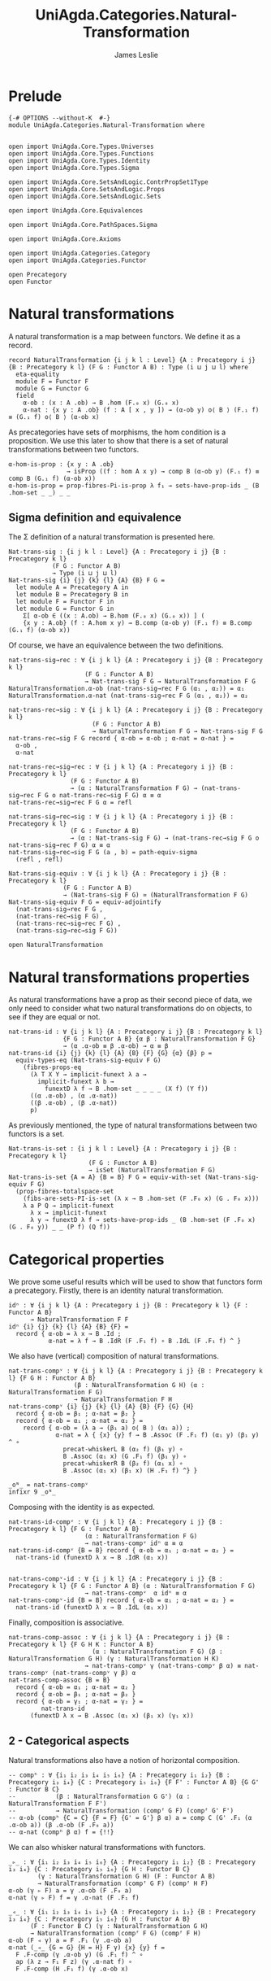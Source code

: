#+title: UniAgda.Categories.Natural-Transformation
#+description: Natural Transformations
#+author: James Leslie
#+STARTUP: hideblocks 
#+OPTIONS: tex:t
* Prelude
#+begin_src agda2
{-# OPTIONS --without-K  #-}
module UniAgda.Categories.Natural-Transformation where


open import UniAgda.Core.Types.Universes
open import UniAgda.Core.Types.Functions
open import UniAgda.Core.Types.Identity
open import UniAgda.Core.Types.Sigma

open import UniAgda.Core.SetsAndLogic.ContrPropSet1Type
open import UniAgda.Core.SetsAndLogic.Props
open import UniAgda.Core.SetsAndLogic.Sets

open import UniAgda.Core.Equivalences

open import UniAgda.Core.PathSpaces.Sigma

open import UniAgda.Core.Axioms

open import UniAgda.Categories.Category
open import UniAgda.Categories.Functor

open Precategory
open Functor
#+end_src
* Natural transformations
A natural transformation is a map between functors. We define it as a record.
#+begin_src agda2
record NaturalTransformation {i j k l : Level} {A : Precategory i j} {B : Precategory k l} (F G : Functor A B) : Type (i ⊔ j ⊔ l) where
  eta-equality
  module F = Functor F
  module G = Functor G
  field
    α-ob : (x : A .ob) → B .hom (F.₀ x) (G.₀ x)
    α-nat : {x y : A .ob} (f : A [ x , y ]) → (α-ob y) o⟨ B ⟩ (F.₁ f) ≡ (G.₁ f) o⟨ B ⟩ (α-ob x)
#+end_src

As precategories have sets of morphisms, the hom condition is a proposition. We use this later to show that there is a set of natural transformations between two functors.
#+begin_src agda2
  α-hom-is-prop : {x y : A .ob}
                  → isProp ((f : hom A x y) → comp B (α-ob y) (F.₁ f) ≡ comp B (G.₁ f) (α-ob x))
  α-hom-is-prop = prop-fibres-Pi-is-prop λ f₁ → sets-have-prop-ids _ (B .hom-set _ _) _ _
#+end_src

** Sigma definition and equivalence
The Σ definition of a natural transformation is presented here.
#+begin_src agda2
Nat-trans-sig : {i j k l : Level} {A : Precategory i j} {B : Precategory k l}
            (F G : Functor A B)
            → Type (i ⊔ j ⊔ l)
Nat-trans-sig {i} {j} {k} {l} {A} {B} F G =
  let module A = Precategory A in
  let module B = Precategory B in
  let module F = Functor F in
  let module G = Functor G in
    Σ[ α-ob ∈ ((x : A.ob) → B.hom (F.₀ x) (G.₀ x)) ] (
    {x y : A.ob} (f : A.hom x y) → B.comp (α-ob y) (F.₁ f) ≡ B.comp (G.₁ f) (α-ob x))
#+end_src

Of course, we have an equivalence between the two definitions.
#+begin_src agda2
nat-trans-sig→rec : ∀ {i j k l} {A : Precategory i j} {B : Precategory k l}
                     (F G : Functor A B)
                     → Nat-trans-sig F G → NaturalTransformation F G
NaturalTransformation.α-ob (nat-trans-sig→rec F G (α₁ , α₂)) = α₁
NaturalTransformation.α-nat (nat-trans-sig→rec F G (α₁ , α₂)) = α₂

nat-trans-rec→sig : ∀ {i j k l} {A : Precategory i j} {B : Precategory k l}
                       (F G : Functor A B)
                       → NaturalTransformation F G → Nat-trans-sig F G
nat-trans-rec→sig F G record { α-ob = α-ob ; α-nat = α-nat } =
  α-ob ,
  α-nat

nat-trans-rec→sig→rec : ∀ {i j k l} {A : Precategory i j} {B : Precategory k l}
                 (F G : Functor A B)
                 → (α : NaturalTransformation F G) → (nat-trans-sig→rec F G o nat-trans-rec→sig F G) α ≡ α
nat-trans-rec→sig→rec F G α = refl

nat-trans-sig→rec→sig : ∀ {i j k l} {A : Precategory i j} {B : Precategory k l}
                 (F G : Functor A B)
                 → (α : Nat-trans-sig F G) → (nat-trans-rec→sig F G o nat-trans-sig→rec F G) α ≡ α
nat-trans-sig→rec→sig F G (a , b) = path-equiv-sigma
  (refl , refl)

Nat-trans-sig-equiv : ∀ {i j k l} {A : Precategory i j} {B : Precategory k l}
               (F G : Functor A B)
               → (Nat-trans-sig F G) ≃ (NaturalTransformation F G)
Nat-trans-sig-equiv F G = equiv-adjointify
  (nat-trans-sig→rec F G ,
  (nat-trans-rec→sig F G) ,
  (nat-trans-rec→sig→rec F G) ,
  (nat-trans-sig→rec→sig F G))
#+end_src

#+begin_src agda2
open NaturalTransformation
#+end_src

* Natural transformations properties
As natural transformations have a prop as their second piece of data, we only need to consider what two natural transformations do on objects, to see if they are equal or not.
#+begin_src agda2
nat-trans-id : ∀ {i j k l} {A : Precategory i j} {B : Precategory k l}
               {F G : Functor A B} {α β : NaturalTransformation F G}
               → (α .α-ob ≡ β .α-ob) → α ≡ β
nat-trans-id {i} {j} {k} {l} {A} {B} {F} {G} {α} {β} p =
  equiv-types-eq (Nat-trans-sig-equiv F G)
    (fibres-props-eq
      (λ T X Y → implicit-funext λ a →
        implicit-funext λ b →
          funextD λ f → B .hom-set _ _ _ _ (X f) (Y f))
      ((α .α-ob) , (α .α-nat))
      ((β .α-ob) , (β .α-nat))
      p)
#+end_src

As previously mentioned, the type of natural transformations between two functors is a set.
#+begin_src agda2
Nat-trans-is-set : {i j k l : Level} {A : Precategory i j} {B : Precategory k l}
                      (F G : Functor A B)
                      → isSet (NaturalTransformation F G)
Nat-trans-is-set {A = A} {B = B} F G = equiv-with-set (Nat-trans-sig-equiv F G)
  (prop-fibres-totalspace-set
    (fibs-are-sets-PI-is-set (λ x → B .hom-set (F .F₀ x) (G . F₀ x)))
    λ a P Q → implicit-funext
      λ x → implicit-funext
      λ y → funextD λ f → sets-have-prop-ids _ (B .hom-set (F .F₀ x) (G . F₀ y)) _ _ (P f) (Q f))
#+end_src

* Categorical properties
We prove some useful results which will be used to show that functors form a precategory. Firstly, there is an identity natural transformation.
#+begin_src agda2
idⁿ : ∀ {i j k l} {A : Precategory i j} {B : Precategory k l} {F : Functor A B}
      → NaturalTransformation F F
idⁿ {i} {j} {k} {l} {A} {B} {F} =
  record { α-ob = λ x → B .Id ;
           α-nat = λ f → B .IdR (F .F₁ f) ∘ B .IdL (F .F₁ f) ^ }
#+end_src

We also have (vertical) composition of natural transformations.
#+begin_src agda2
nat-trans-compᵛ : ∀ {i j k l} {A : Precategory i j} {B : Precategory k l} {F G H : Functor A B}
                  (β : NaturalTransformation G H) (α : NaturalTransformation F G)
                  → NaturalTransformation F H
nat-trans-compᵛ {i} {j} {k} {l} {A} {B} {F} {G} {H}
  record { α-ob = β₁ ; α-nat = β₂ }
  record { α-ob = α₁ ; α-nat = α₂ } =
    record { α-ob = (λ a → (β₁ a) o⟨ B ⟩ (α₁ a)) ;
             α-nat = λ { {x} {y} f → B .Assoc (F .F₁ f) (α₁ y) (β₁ y) ^ ∘
               precat-whiskerL B (α₂ f) (β₁ y) ∘
               B .Assoc (α₁ x) (G .F₁ f) (β₁ y) ∘
               precat-whiskerR B (β₂ f) (α₁ x) ∘
               B .Assoc (α₁ x) (β₁ x) (H .F₁ f) ^} }

_oᴺ_ = nat-trans-compᵛ
infixr 9 _oᴺ_
#+end_src

Composing with the identity is as expected.
#+begin_src agda2
nat-trans-id-compᵛ : ∀ {i j k l} {A : Precategory i j} {B : Precategory k l} {F G : Functor A B}
                     (α : NaturalTransformation F G)
                     → nat-trans-compᵛ idⁿ α ≡ α
nat-trans-id-compᵛ {B = B} record { α-ob = α₁ ; α-nat = α₂ } =
  nat-trans-id (funextD λ x → B .IdR (α₁ x))


nat-trans-compᵛ-id : ∀ {i j k l} {A : Precategory i j} {B : Precategory k l} {F G : Functor A B} (α : NaturalTransformation F G)
                     → nat-trans-compᵛ  α idⁿ ≡ α
nat-trans-compᵛ-id {B = B} record { α-ob = α₁ ; α-nat = α₂ } =
  nat-trans-id (funextD λ x → B .IdL (α₁ x))
#+end_src

Finally, composition is associative.
#+begin_src agda2
nat-trans-comp-assoc : ∀ {i j k l} {A : Precategory i j} {B : Precategory k l} {F G H K : Functor A B}
                       (α : NaturalTransformation F G) (β : NaturalTransformation G H) (γ : NaturalTransformation H K)
                     → nat-trans-compᵛ γ (nat-trans-compᵛ β α) ≡ nat-trans-compᵛ (nat-trans-compᵛ γ β) α
nat-trans-comp-assoc {B = B}
  record { α-ob = α₁ ; α-nat = α₂ }
  record { α-ob = β₁ ; α-nat = β₂ }
  record { α-ob = γ₁ ; α-nat = γ₂ } =
         nat-trans-id
      (funextD λ x → B .Assoc (α₁ x) (β₁ x) (γ₁ x))
#+end_src

** 2 - Categorical aspects
Natural transformations also have a notion of horizontal composition.
#+begin_src agda2
-- compʰ : ∀ {i₁ i₂ i₃ i₄ i₅ i₆} {A : Precategory i₁ i₂} {B : Precategory i₃ i₄} {C : Precategory i₅ i₆} {F F' : Functor A B} {G G' : Functor B C}
--           (β : NaturalTransformation G G') (α : NaturalTransformation F F')
--           → NaturalTransformation (compᶠ G F) (compᶠ G' F')
-- α-ob (compʰ {C = C} {F = F} {G' = G'} β α) a = comp C (G' .F₁ (α .α-ob a)) (β .α-ob (F .F₀ a))
-- α-nat (compʰ β α) f = {!!}
#+end_src

We can also whisker natural transformations with functors.
#+begin_src agda2
_▹_ : ∀ {i₁ i₂ i₃ i₄ i₅ i₆} {A : Precategory i₁ i₂} {B : Precategory i₃ i₄} {C : Precategory i₅ i₆} {G H : Functor B C}
        (γ : NaturalTransformation G H) (F : Functor A B)
        → NaturalTransformation (compᶠ G F) (compᶠ H F)
α-ob (γ ▹ F) a = γ .α-ob (F .F₀ a)
α-nat (γ ▹ F) f = γ .α-nat (F .F₁ f)

_◃_ : ∀ {i₁ i₂ i₃ i₄ i₅ i₆} {A : Precategory i₁ i₂} {B : Precategory i₃ i₄} {C : Precategory i₅ i₆} {G H : Functor A B}
      (F : Functor B C) (γ : NaturalTransformation G H) 
      → NaturalTransformation (compᶠ F G) (compᶠ F H)
α-ob (F ◃ γ) a = F .F₁ (γ .α-ob a)
α-nat (_◃_ {G = G} {H = H} F γ) {x} {y} f =
  F .F-comp (γ .α-ob y) (G .F₁ f) ^ ∘
  ap (λ z → F₁ F z) (γ .α-nat f) ∘
  F .F-comp (H .F₁ f) (γ .α-ob x)
#+end_src

